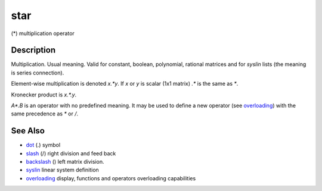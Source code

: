 


star
====

(*) multiplication operator



Description
~~~~~~~~~~~

Multiplication. Usual meaning. Valid for constant, boolean,
polynomial, rational matrices and for `syslin` lists (the meaning is
series connection).

Element-wise multiplication is denoted `x.*y`. If `x` or `y` is scalar
(1x1 matrix) `.*` is the same as `*`.

Kronecker product is `x.*.y`.

`A*.B` is an operator with no predefined meaning. It may be used to
define a new operator (see `overloading`_) with the same precedence as
`*` or `/`.



See Also
~~~~~~~~


+ `dot`_ (.) symbol
+ `slash`_ (/) right division and feed back
+ `backslash`_ (\) left matrix division.
+ `syslin`_ linear system definition
+ `overloading`_ display, functions and operators overloading
  capabilities


.. _dot: dot.html
.. _syslin: syslin.html
.. _overloading: overloading.html
.. _slash: slash.html
.. _backslash: backslash.html


